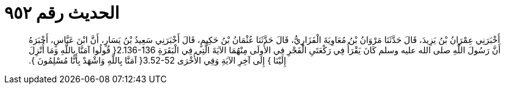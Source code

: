 
= الحديث رقم ٩٥٢

[quote.hadith]
أَخْبَرَنِي عِمْرَانُ بْنُ يَزِيدَ، قَالَ حَدَّثَنَا مَرْوَانُ بْنُ مُعَاوِيَةَ الْفَزَارِيُّ، قَالَ حَدَّثَنَا عُثْمَانُ بْنُ حَكِيمٍ، قَالَ أَخْبَرَنِي سَعِيدُ بْنُ يَسَارٍ، أَنَّ ابْنَ عَبَّاسٍ، أَخْبَرَهُ أَنَّ رَسُولَ اللَّهِ صلى الله عليه وسلم كَانَ يَقْرَأُ فِي رَكْعَتَىِ الْفَجْرِ فِي الأُولَى مِنْهُمَا الآيَةَ الَّتِي فِي الْبَقَرَةِ ‏2.136-136{‏ قُولُوا آمَنَّا بِاللَّهِ وَمَا أُنْزِلَ إِلَيْنَا ‏}‏ إِلَى آخِرِ الآيَةِ وَفِي الأُخْرَى ‏3.52-52{‏ آمَنَّا بِاللَّهِ وَاشْهَدْ بِأَنَّا مُسْلِمُونَ ‏}.‏